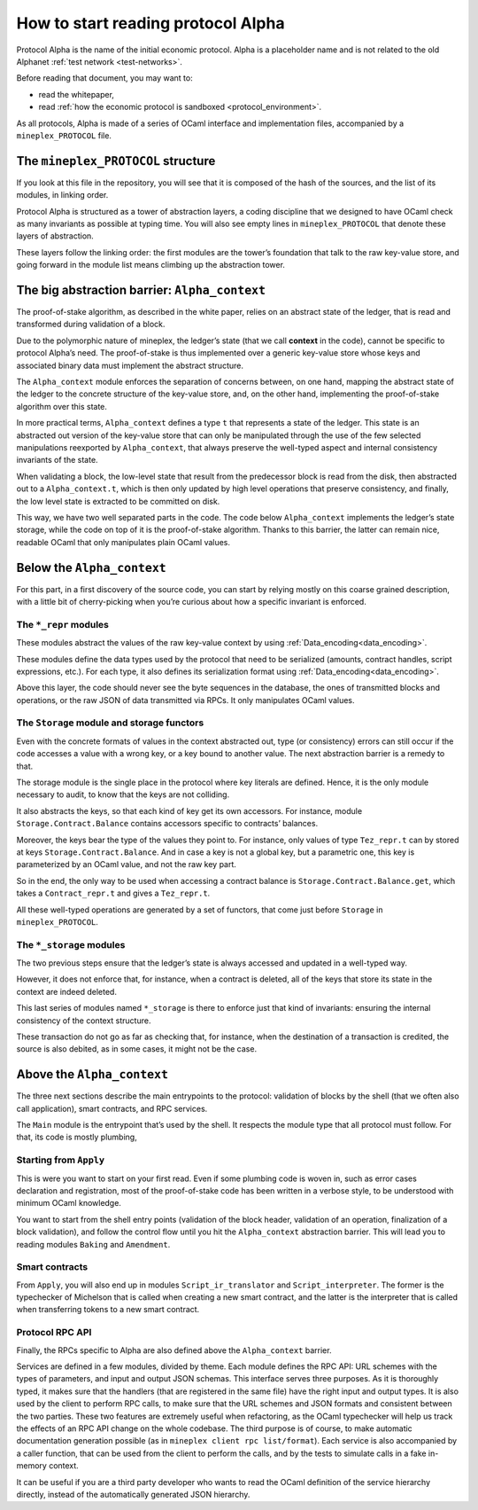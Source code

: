 .. _entering_alpha:

How to start reading protocol Alpha
===================================

Protocol Alpha is the name of the initial economic protocol. Alpha is a placeholder
name and is not related to the old Alphanet :ref:`test network <test-networks>`.

Before reading that document, you may want to:

-  read the whitepaper,
-  read :ref:`how the economic protocol is
   sandboxed <protocol_environment>`.

As all protocols, Alpha is made of a series of OCaml interface and
implementation files, accompanied by a ``mineplex_PROTOCOL`` file.

The ``mineplex_PROTOCOL`` structure
--------------------------------

If you look at this file in the repository, you will see that it is
composed of the hash of the sources, and the list of its modules, in
linking order.

Protocol Alpha is structured as a tower of abstraction layers, a coding
discipline that we designed to have OCaml check as many invariants as
possible at typing time. You will also see empty lines in
``mineplex_PROTOCOL`` that denote these layers of abstraction.

These layers follow the linking order: the first modules are the tower’s
foundation that talk to the raw key-value store, and going forward in
the module list means climbing up the abstraction tower.

The big abstraction barrier: ``Alpha_context``
----------------------------------------------

The proof-of-stake algorithm, as described in the white paper, relies on
an abstract state of the ledger, that is read and transformed during
validation of a block.

Due to the polymorphic nature of mineplex, the ledger’s state (that we call
**context** in the code), cannot be specific to protocol Alpha’s need.
The proof-of-stake is thus implemented over a generic key-value store
whose keys and associated binary data must implement the abstract
structure.

The ``Alpha_context`` module enforces the separation of concerns
between, on one hand, mapping the abstract state of the ledger to the
concrete structure of the key-value store, and, on the other hand,
implementing the proof-of-stake algorithm over this state.

In more practical terms, ``Alpha_context`` defines a type ``t`` that
represents a state of the ledger. This state is an abstracted out
version of the key-value store that can only be manipulated through the
use of the few selected manipulations reexported by ``Alpha_context``,
that always preserve the well-typed aspect and internal consistency
invariants of the state.

When validating a block, the low-level state that result from the
predecessor block is read from the disk, then abstracted out to a
``Alpha_context.t``, which is then only updated by high level operations
that preserve consistency, and finally, the low level state is extracted
to be committed on disk.

This way, we have two well separated parts in the code. The code below
``Alpha_context`` implements the ledger’s state storage, while the code
on top of it is the proof-of-stake algorithm. Thanks to this barrier,
the latter can remain nice, readable OCaml that only manipulates plain
OCaml values.

Below the ``Alpha_context``
---------------------------

For this part, in a first discovery of the source code, you can start by
relying mostly on this coarse grained description, with a little bit of
cherry-picking when you’re curious about how a specific invariant is
enforced.

The ``*_repr`` modules
~~~~~~~~~~~~~~~~~~~~~~

These modules abstract the values of the raw key-value context by using
:ref:`Data_encoding<data_encoding>`.

These modules define the data types used by the protocol that need to be
serialized (amounts, contract handles, script expressions, etc.). For
each type, it also defines its serialization format using
:ref:`Data_encoding<data_encoding>`.

Above this layer, the code should never see the byte sequences in the
database, the ones of transmitted blocks and operations, or the raw JSON
of data transmitted via RPCs. It only manipulates OCaml values.

The ``Storage`` module and storage functors
~~~~~~~~~~~~~~~~~~~~~~~~~~~~~~~~~~~~~~~~~~~

Even with the concrete formats of values in the context abstracted out,
type (or consistency) errors can still occur if the code accesses a
value with a wrong key, or a key bound to another value. The next
abstraction barrier is a remedy to that.

The storage module is the single place in the protocol where key
literals are defined. Hence, it is the only module necessary to audit,
to know that the keys are not colliding.

It also abstracts the keys, so that each kind of key get its own
accessors. For instance, module ``Storage.Contract.Balance`` contains
accessors specific to contracts’ balances.

Moreover, the keys bear the type of the values they point to. For
instance, only values of type ``Tez_repr.t`` can by stored at keys
``Storage.Contract.Balance``. And in case a key is not a global key, but
a parametric one, this key is parameterized by an OCaml value, and not the
raw key part.

So in the end, the only way to be used when accessing a contract balance
is ``Storage.Contract.Balance.get``, which takes a ``Contract_repr.t``
and gives a ``Tez_repr.t``.

All these well-typed operations are generated by a set of functors, that
come just before ``Storage`` in ``mineplex_PROTOCOL``.

The ``*_storage`` modules
~~~~~~~~~~~~~~~~~~~~~~~~~

The two previous steps ensure that the ledger’s state is always accessed
and updated in a well-typed way.

However, it does not enforce that, for instance, when a contract is
deleted, all of the keys that store its state in the context are indeed
deleted.

This last series of modules named ``*_storage`` is there to enforce just
that kind of invariants: ensuring the internal consistency of the
context structure.

These transaction do not go as far as checking that, for instance, when
the destination of a transaction is credited, the source is also
debited, as in some cases, it might not be the case.

Above the ``Alpha_context``
---------------------------

The three next sections describe the main entrypoints to the protocol:
validation of blocks by the shell (that we often also call application),
smart contracts, and RPC services.

The ``Main`` module is the entrypoint that’s used by the shell. It
respects the module type that all protocol must follow. For that, its
code is mostly plumbing,

Starting from ``Apply``
~~~~~~~~~~~~~~~~~~~~~~~

This is were you want to start on your first read. Even if some plumbing
code is woven in, such as error cases declaration and registration, most
of the proof-of-stake code has been written in a verbose style, to be
understood with minimum OCaml knowledge.

You want to start from the shell entry points (validation of the block
header, validation of an operation, finalization of a block validation),
and follow the control flow until you hit the ``Alpha_context``
abstraction barrier. This will lead you to reading modules ``Baking``
and ``Amendment``.

Smart contracts
~~~~~~~~~~~~~~~

From ``Apply``, you will also end up in modules ``Script_ir_translator``
and ``Script_interpreter``. The former is the typechecker of Michelson
that is called when creating a new smart contract, and the latter is the
interpreter that is called when transferring tokens to a new smart
contract.

Protocol RPC API
~~~~~~~~~~~~~~~~

Finally, the RPCs specific to Alpha are also defined above the
``Alpha_context`` barrier.

Services are defined in a few modules, divided by theme. Each module
defines the RPC API: URL schemes with the types of parameters, and
input and output JSON schemas. This interface serves three
purposes. As it is thoroughly typed, it makes sure that the handlers
(that are registered in the same file) have the right input and output
types. It is also used by the client to perform RPC calls, to make
sure that the URL schemes and JSON formats and consistent between the
two parties. These two features are extremely useful when refactoring,
as the OCaml typechecker will help us track the effects of an RPC API
change on the whole codebase. The third purpose is of course, to make
automatic documentation generation possible (as in ``mineplex client rpc
list/format``). Each service is also accompanied by a caller function,
that can be used from the client to perform the calls, and by the
tests to simulate calls in a fake in-memory context.

It can be useful if you are a third party developer who wants to read
the OCaml definition of the service hierarchy directly, instead of the
automatically generated JSON hierarchy.

